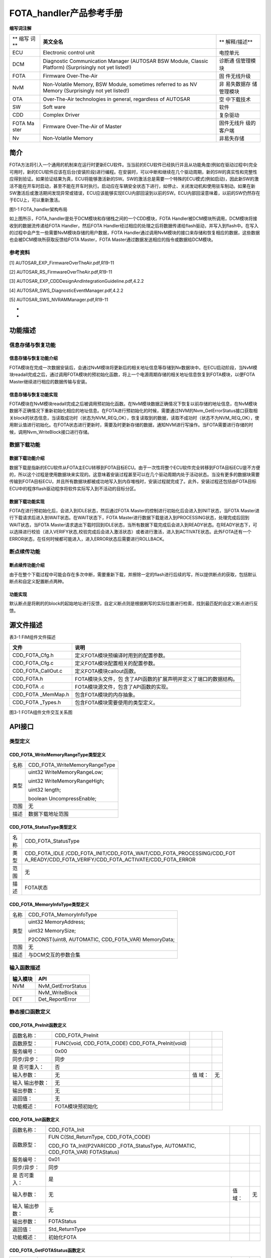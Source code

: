 ========================
FOTA_handler产品参考手册
========================





**缩写词注解**

+------+------------------------------------------------+-------------+
| **   | **英文全名**                                   | **          |
| 缩写 |                                                | 解释/描述** |
| 词** |                                                |             |
+------+------------------------------------------------+-------------+
| ECU  | Electronic control unit                        | 电控单元    |
+------+------------------------------------------------+-------------+
| DCM  | Diagnostic Communication Manager (AUTOSAR BSW  | 诊断通      |
|      | Module, Classic Platform) (Surprisingly not    | 信管理模块  |
|      | yet listed!)                                   |             |
+------+------------------------------------------------+-------------+
| FOTA | Firmware Over-The-Air                          | 固          |
|      |                                                | 件无线升级  |
+------+------------------------------------------------+-------------+
| NvM  | Non-Volatile Memory, BSW Module, sometimes     | 非          |
|      | referred to as NV Memory (Surprisingly not yet | 易失数据存  |
|      | listed!)                                       | 储管理模块  |
+------+------------------------------------------------+-------------+
| OTA  | Over-The-Air technologies in general,          | 空          |
|      | regardless of AUTOSAR                          | 中下载技术  |
+------+------------------------------------------------+-------------+
| SW   | Soft ware                                      | 软件        |
+------+------------------------------------------------+-------------+
| CDD  | Complex Driver                                 | 复杂驱动    |
+------+------------------------------------------------+-------------+
| FOTA | Firmware Over-The-Air of Master                | 固件无线升  |
| Ma   |                                                | 级的客户端  |
| ster |                                                |             |
+------+------------------------------------------------+-------------+
| Nv   | Non-Volatile Memory                            | 非易失存储  |
+------+------------------------------------------------+-------------+




简介
====

FOTA方法将引入一个通用的机制来在运行时更新ECU软件。当当前的ECU软件已经执行并且从功能角度(例如在驱动过程中)完全可用时，新的ECU软件应该在后台(安装阶段)进行编程。在安装时，可以中断和继续在几个驱动周期，新的SW的真实性和完整性应得到验证。如果验证结果为真，ECU将能够激活新的SW。SW的激活总是需要一个特殊的ECU模式(例如启动)，因此新SW的激活不能在开车时启动，甚至不能在开车时执行。启动应在车辆安全状态下进行，如停止、关闭发动机和使用驻车制动。如果在新SW激活后或激活期间发现异常或错误，ECU应该能够实现ECU内部回滚到以前的SW。ECU内部回滚意味着，以前的SW仍然存在于ECU上，可以重新激活。

|image1|

图1-1 FOTA_handler架构布局

如上图所示，FOTA_handler是处于DCM模块和存储栈之间的一个CDD模块，FOTA
Handler被DCM模块所调用，DCM模块将接收到的数据流传递给FOTA
Handler，然后FOTA
Handler经过相应的处理之后将数据传递给flash驱动，并写入到flash中。在写入的过程中会产生一些需要NvM模块存储的用户数据，FOTA
Handler通过调用NvM模块的接口来存储和恢复相应的数据，这些数据也会被DCM模块所获取反馈给FOTA
Master，FOTA Master通过数据发送相应的指令或数据给DCM模块。

参考资料
--------

[1] AUTOSAR_EXP_FirmwareOverTheAir.pdf,R19-11

[2] AUTOSAR_RS_FirmwareOverTheAir.pdf,R19-11

[3] AUTOSAR_EXP_CDDDesignAndIntegrationGuideline.pdf,4.2.2

[4] AUTOSAR_SWS_DiagnosticEventManager.pdf,4.2.2

[5] AUTOSAR_SWS_NVRAMManager.pdf,R19-11

*
*

功能描述
========

信息存储与恢复功能
------------------

信息存储与恢复功能介绍
~~~~~~~~~~~~~~~~~~~~~~

FOTA模块在完成一次数据安装后，会通过NvM模块将更新后的相关地址信息等存储到Nv数据块中。在ECU启动阶段，当NvM模块readall完成之后，通过调用FOTA模块的预初始化函数，将上一个电源周期存储的相关地址信息恢复到FOTA模块，以便FOTA
Master继续进行相应的数据传输与安装。

信息存储与恢复功能实现
~~~~~~~~~~~~~~~~~~~~~~

FOTA模块在NvM模块readall完成之后被调用预初始化函数。在NvM模块数据正确情况下恢复以前存储的地址信息，在NvM模块数据不正确情况下重新初始化相应的地址信息。在FOTA进行预初始化的时候，需要通过NVM的Nvm_GetErrorStatus接口获取相关block的状态信息，当读取成功时（状态为NVM_REQ_OK），恢复读取到的数据，读取不成功时（状态不为NVM_REQ_OK），使用默认值进行初始化。在FOTA状态进行更新时，需要及时更新存储的数据，通知NVM进行写操作。当FOTA需要进行存储的时候，调用Nvm_WriteBlock接口进行存储。

数据下载功能
------------

数据下载功能介绍
~~~~~~~~~~~~~~~~

数据下载是指新的ECU软件从FOTA主ECU转移到FOTA目标ECU。由于一次性将整个ECU软件完全转移到FOTA目标ECU是不方便的，所以这个过程是使用数据块来实现的。这意味着安装过程甚至可以在几个驱动周期内处于活动状态。当没有更多的数据块需要传输到FOTA目标ECU，并且所有数据块都被成功地写入到内存堆栈时，安装过程就完成了。此外，安装过程还包括由FOTA目标ECU中的程序flash驱动程序将软件实际写入到不活动的目标分区。

数据下载功能实现
~~~~~~~~~~~~~~~~

FOTA在进行预初始化后，会进入到IDLE状态，然后通过FOTA
Master的控制进行初始化后会进入到INIT状态，当FOTA
Master进行下载请求后进入到WAIT状态。在WAIT状态下，FOTA
Master进行数据下载是进入到PROCESSING状态，处理完成后回到WAIT状态，当FOTA
Master请求退出下载时回到IDLE状态，当所有数据下载完成后会进入到READY状态。在READY状态下，可以选择进行校验（进入VERIFY状态,校验完成后会进入激活状态）或者进行激活，进入到ACTIVATE状态。此外FOTA还有一个ERROR状态，在任何时候都可能进入，进入ERROR状态后需要进行ROLLBACK。

断点续传功能
------------

断点续传功能介绍
~~~~~~~~~~~~~~~~

由于在整个下载过程中可能会存在多次中断，需要重新下载，并擦除一定的flash进行后续的写，所以提供断点的获取，包括默认断点和自定义配置断点两种。

功能实现
~~~~~~~~

默认断点是将刷的的block的起始地址进行反馈，自定义断点则是根据刷写的实际位置进行检索，找到最匹配的自定义断点进行反馈。

源文件描述
==========

表3-1 FiM组件文件描述

+---------------------+------------------------------------------------+
| **文件**            | **说明**                                       |
+---------------------+------------------------------------------------+
| CDD_FOTA_Cfg.h      | 定义FOTA模块预编译时用到的配置参数。           |
+---------------------+------------------------------------------------+
| CDD_FOTA_Cfg.c      | 定义FOTA模块配置相关的配置参数。               |
+---------------------+------------------------------------------------+
| CDD_FOTA_CallOut.c  | 定义FOTA模块callout函数。                      |
+---------------------+------------------------------------------------+
| CDD_FOTA.h          | FOTA模块头文件，包                             |
|                     | 含了API函数的扩展声明并定义了端口的数据结构。  |
+---------------------+------------------------------------------------+
| CDD_FOTA .c         | FOTA模块源文件，包含了API函数的实现。          |
+---------------------+------------------------------------------------+
| CDD_FOTA \_MemMap.h | 包含FOTA模块的内存抽象。                       |
+---------------------+------------------------------------------------+
| CDD_FOTA \_Types.h  | 包含FOTA模块需要使用的类型定义。               |
+---------------------+------------------------------------------------+

|image2|

图3-1 FOTA组件文件交互关系图

API接口
=======

类型定义
--------

CDD_FOTA_WriteMemoryRangeType类型定义
~~~~~~~~~~~~~~~~~~~~~~~~~~~~~~~~~~~~~

+-----------+----------------------------------------------------------+
| 名称      | CDD_FOTA_WriteMemoryRangeType                            |
+-----------+----------------------------------------------------------+
| 类型      | uint32 WriteMemoryRangeLow;                              |
|           |                                                          |
|           | uint32 WriteMemoryRangeHigh;                             |
|           |                                                          |
|           | uint32 length;                                           |
|           |                                                          |
|           | boolean UncompressEnable;                                |
+-----------+----------------------------------------------------------+
| 范围      | 无                                                       |
+-----------+----------------------------------------------------------+
| 描述      | 数据下载地址范围                                         |
+-----------+----------------------------------------------------------+

CDD_FOTA_StatusType类型定义
~~~~~~~~~~~~~~~~~~~~~~~~~~~

+-----------+----------------------------------------------------------+
| 名称      | CDD_FOTA_StatusType                                      |
+-----------+----------------------------------------------------------+
| 类型      | CDD_FOTA_IDLE                                            |
|           | /CDD_FOTA_INIT/CDD_FOTA_WAIT/CDD_FOTA_PROCESSING/CDD_FOT |
|           | A_READY/CDD_FOTA_VERIFY/CDD_FOTA_ACTIVATE/CDD_FOTA_ERROR |
+-----------+----------------------------------------------------------+
| 范围      | 无                                                       |
+-----------+----------------------------------------------------------+
| 描述      | FOTA状态                                                 |
+-----------+----------------------------------------------------------+

CDD_FOTA_MemoryInfoType类型定义
~~~~~~~~~~~~~~~~~~~~~~~~~~~~~~~

+-----------+----------------------------------------------------------+
| 名称      | CDD_FOTA_MemoryInfoType                                  |
+-----------+----------------------------------------------------------+
| 类型      | uint32 MemoryAddress;                                    |
|           |                                                          |
|           | uint32 MemorySize;                                       |
|           |                                                          |
|           | P2CONST(uint8, AUTOMATIC, CDD_FOTA_VAR) MemoryData;      |
+-----------+----------------------------------------------------------+
| 范围      | 无                                                       |
+-----------+----------------------------------------------------------+
| 描述      | 与DCM交互的参数合集                                      |
+-----------+----------------------------------------------------------+

输入函数描述
------------

+----------------------------------+-----------------------------------+
| **输入模块**                     | **API**                           |
+----------------------------------+-----------------------------------+
| NVM                              | NvM_GetErrorStatus                |
+----------------------------------+-----------------------------------+
|                                  | NvM_WriteBlock                    |
+----------------------------------+-----------------------------------+
| DET                              | Det_ReportError                   |
+----------------------------------+-----------------------------------+

静态接口函数定义
----------------

CDD_FOTA_PreInit函数定义
~~~~~~~~~~~~~~~~~~~~~~~~

+-------------+---------------------------------+------+--------------+
| 函数名称：  | CDD_FOTA_PreInit                |      |              |
+-------------+---------------------------------+------+--------------+
| 函数原型：  | FUNC(void, CDD_FOTA_CODE)       |      |              |
|             | CDD_FOTA_PreInit(void)          |      |              |
+-------------+---------------------------------+------+--------------+
| 服务编号：  | 0x00                            |      |              |
+-------------+---------------------------------+------+--------------+
| 同步/异步： | 同步                            |      |              |
+-------------+---------------------------------+------+--------------+
| 是          | 否                              |      |              |
| 否可重入：  |                                 |      |              |
+-------------+---------------------------------+------+--------------+
| 输入参数：  | 无                              | 值   | 无           |
|             |                                 | 域： |              |
+-------------+---------------------------------+------+--------------+
| 输入        | 无                              |      |              |
| 输出参数：  |                                 |      |              |
+-------------+---------------------------------+------+--------------+
| 输出参数：  | 无                              |      |              |
+-------------+---------------------------------+------+--------------+
| 返回值：    | 无                              |      |              |
+-------------+---------------------------------+------+--------------+
| 功能概述：  | FOTA模块预初始化                |      |              |
+-------------+---------------------------------+------+--------------+

CDD_FOTA_Init函数定义
~~~~~~~~~~~~~~~~~~~~~

+-------------+-------------------+---------+-------------------------+
| 函数名称：  | CDD_FOTA_Init     |         |                         |
+-------------+-------------------+---------+-------------------------+
| 函数原型：  | FUN               |         |                         |
|             | C(Std_ReturnType, |         |                         |
|             | CDD_FOTA_CODE)    |         |                         |
|             |                   |         |                         |
|             | CDD_FO            |         |                         |
|             | TA_Init(P2VAR(CDD |         |                         |
|             | _FOTA_StatusType, |         |                         |
|             | AUTOMATIC,        |         |                         |
|             | CDD_FOTA_VAR)     |         |                         |
|             | FOTAStatus)       |         |                         |
+-------------+-------------------+---------+-------------------------+
| 服务编号：  | 0x01              |         |                         |
+-------------+-------------------+---------+-------------------------+
| 同步/异步： | 同步              |         |                         |
+-------------+-------------------+---------+-------------------------+
| 是          | 是                |         |                         |
| 否可重入：  |                   |         |                         |
+-------------+-------------------+---------+-------------------------+
| 输入参数：  | 无                | 值域：  | 无                      |
+-------------+-------------------+---------+-------------------------+
| 输入        | 无                |         |                         |
| 输出参数：  |                   |         |                         |
+-------------+-------------------+---------+-------------------------+
| 输出参数：  | FOTAStatus        |         |                         |
+-------------+-------------------+---------+-------------------------+
| 返回值：    | Std_ReturnType    |         |                         |
+-------------+-------------------+---------+-------------------------+
| 功能概述：  | 初始化FOTA        |         |                         |
+-------------+-------------------+---------+-------------------------+

CDD_FOTA_GetFOTAStatus函数定义
~~~~~~~~~~~~~~~~~~~~~~~~~~~~~~

+-------------+-------------------+---------+-------------------------+
| 函数名称：  | CDD_F             |         |                         |
|             | OTA_GetFOTAStatus |         |                         |
+-------------+-------------------+---------+-------------------------+
| 函数原型：  | FUN               |         |                         |
|             | C(Std_ReturnType, |         |                         |
|             | CDD_FOTA_CODE)    |         |                         |
|             | CDD_FOTA_GetFOT   |         |                         |
|             | AStatus(P2VAR(CDD |         |                         |
|             | _FOTA_StatusType, |         |                         |
|             | AUTOMATIC,        |         |                         |
|             | CDD_FOTA_VAR)     |         |                         |
|             | FOTAStatus)       |         |                         |
+-------------+-------------------+---------+-------------------------+
| 服务编号：  | 0x02              |         |                         |
+-------------+-------------------+---------+-------------------------+
| 同步/异步： | 同步              |         |                         |
+-------------+-------------------+---------+-------------------------+
| 是          | 是                |         |                         |
| 否可重入：  |                   |         |                         |
+-------------+-------------------+---------+-------------------------+
| 输入参数：  | 无                | 值域：  | 无                      |
+-------------+-------------------+---------+-------------------------+
| 输入        | 无                |         |                         |
| 输出参数：  |                   |         |                         |
+-------------+-------------------+---------+-------------------------+
| 输出参数：  | FOTAStatus        |         |                         |
+-------------+-------------------+---------+-------------------------+
| 返回值：    | Std_ReturnType    |         |                         |
+-------------+-------------------+---------+-------------------------+
| 功能概述：  | 获取FOTA状态      |         |                         |
+-------------+-------------------+---------+-------------------------+

CDD_FOTA_GetAppVersion函数定义
~~~~~~~~~~~~~~~~~~~~~~~~~~~~~~

+-------------+-------------------+---------+-------------------------+
| 函数名称：  | CDD_F             |         |                         |
|             | OTA_GetAppVersion |         |                         |
+-------------+-------------------+---------+-------------------------+
| 函数原型：  | FUN               |         |                         |
|             | C(Std_ReturnType, |         |                         |
|             | CDD_FOTA_CODE)    |         |                         |
|             | C                 |         |                         |
|             | DD_FOTA_GetAppVer |         |                         |
|             | sion(P2VAR(uint8, |         |                         |
|             | AUTOMATIC,        |         |                         |
|             | CDD_FOTA_VAR)     |         |                         |
|             | AppVersion)       |         |                         |
+-------------+-------------------+---------+-------------------------+
| 服务编号：  | 0x10              |         |                         |
+-------------+-------------------+---------+-------------------------+
| 同步/异步： | 同步              |         |                         |
+-------------+-------------------+---------+-------------------------+
| 是          | 是                |         |                         |
| 否可重入：  |                   |         |                         |
+-------------+-------------------+---------+-------------------------+
| 输入参数：  | 无                | 值域：  | 无                      |
+-------------+-------------------+---------+-------------------------+
| 输入        | 无                |         |                         |
| 输出参数：  |                   |         |                         |
+-------------+-------------------+---------+-------------------------+
| 输出参数：  | AppVersion        |         |                         |
+-------------+-------------------+---------+-------------------------+
| 返回值：    | Std_ReturnType    |         |                         |
+-------------+-------------------+---------+-------------------------+
| 功能概述：  | 获取APP版本信息   |         |                         |
+-------------+-------------------+---------+-------------------------+

CDD_FOTA_SetAppVersion函数定义
~~~~~~~~~~~~~~~~~~~~~~~~~~~~~~

+-------------+-------------------+---------+-------------------------+
| 函数名称：  | CDD_F             |         |                         |
|             | OTA_SetAppVersion |         |                         |
+-------------+-------------------+---------+-------------------------+
| 函数原型：  | FUN               |         |                         |
|             | C(Std_ReturnType, |         |                         |
|             | CDD_FOTA_CODE)    |         |                         |
|             | CDD               |         |                         |
|             | _FOTA_SetAppVersi |         |                         |
|             | on(P2CONST(uint8, |         |                         |
|             | AUTOMATIC,        |         |                         |
|             | CDD_FOTA_VAR)     |         |                         |
|             | AppVersion)       |         |                         |
+-------------+-------------------+---------+-------------------------+
| 服务编号：  | 0x11              |         |                         |
+-------------+-------------------+---------+-------------------------+
| 同步/异步： | 同步              |         |                         |
+-------------+-------------------+---------+-------------------------+
| 是          | 是                |         |                         |
| 否可重入：  |                   |         |                         |
+-------------+-------------------+---------+-------------------------+
| 输入参数：  | AppVersion        | 值域：  | 无                      |
+-------------+-------------------+---------+-------------------------+
| 输入        | 无                |         |                         |
| 输出参数：  |                   |         |                         |
+-------------+-------------------+---------+-------------------------+
| 输出参数：  | 无                |         |                         |
+-------------+-------------------+---------+-------------------------+
| 返回值：    | Std_ReturnType    |         |                         |
+-------------+-------------------+---------+-------------------------+
| 功能概述：  | 设置APP版本信息   |         |                         |
+-------------+-------------------+---------+-------------------------+

CDD_FOTA_GetFOTAProcessedInfo函数定义
~~~~~~~~~~~~~~~~~~~~~~~~~~~~~~~~~~~~~

+-------------+-------------------+---------+-------------------------+
| 函数名称：  | CDD_FOTA_Get      |         |                         |
|             | FOTAProcessedInfo |         |                         |
+-------------+-------------------+---------+-------------------------+
| 函数原型：  | FUN               |         |                         |
|             | C(Std_ReturnType, |         |                         |
|             | CDD_FOTA_CODE)    |         |                         |
|             | CDD_FOTA_         |         |                         |
|             | GetFOTAProcessedI |         |                         |
|             | nfo(P2VAR(uint32, |         |                         |
|             | AUTOMATIC,        |         |                         |
|             | CDD_FOTA_VAR)     |         |                         |
|             | MemoryAddress)    |         |                         |
+-------------+-------------------+---------+-------------------------+
| 服务编号：  | 0x03              |         |                         |
+-------------+-------------------+---------+-------------------------+
| 同步/异步： | 同步              |         |                         |
+-------------+-------------------+---------+-------------------------+
| 是          | 是                |         |                         |
| 否可重入：  |                   |         |                         |
+-------------+-------------------+---------+-------------------------+
| 输入参数：  | 无                | 值域：  | 无                      |
+-------------+-------------------+---------+-------------------------+
| 输入        | 无                |         |                         |
| 输出参数：  |                   |         |                         |
+-------------+-------------------+---------+-------------------------+
| 输出参数：  | 无                |         |                         |
+-------------+-------------------+---------+-------------------------+
| 返回值：    | Std_ReturnType    |         |                         |
+-------------+-------------------+---------+-------------------------+
| 功能概述：  | 获取编程信息      |         |                         |
+-------------+-------------------+---------+-------------------------+

CDD_FOTA_GetFOTAbreakpointInfo函数定义
~~~~~~~~~~~~~~~~~~~~~~~~~~~~~~~~~~~~~~

+-------------+-------------------+---------+-------------------------+
| 函数名称：  | CDD_FOTA_GetF     |         |                         |
|             | OTAbreakpointInfo |         |                         |
+-------------+-------------------+---------+-------------------------+
| 函数原型：  | FUN               |         |                         |
|             | C(Std_ReturnType, |         |                         |
|             | CDD_FOTA_CODE)    |         |                         |
|             |                   |         |                         |
|             | CDD_FOTA_G        |         |                         |
|             | etFOTAbreakpointI |         |                         |
|             | nfo(P2VAR(uint32, |         |                         |
|             | AUTOMATIC,        |         |                         |
|             | CDD_FOTA_VAR)     |         |                         |
|             | MemoryAddress)    |         |                         |
+-------------+-------------------+---------+-------------------------+
| 服务编号：  | 0x0F              |         |                         |
+-------------+-------------------+---------+-------------------------+
| 同步/异步： | 同步              |         |                         |
+-------------+-------------------+---------+-------------------------+
| 是          | 是                |         |                         |
| 否可重入：  |                   |         |                         |
+-------------+-------------------+---------+-------------------------+
| 输入参数：  | 无                | 值域：  | 无                      |
+-------------+-------------------+---------+-------------------------+
| 输入        | 无                |         |                         |
| 输出参数：  |                   |         |                         |
+-------------+-------------------+---------+-------------------------+
| 输出参数：  | MemoryAddress     |         |                         |
+-------------+-------------------+---------+-------------------------+
| 返回值：    | Std_ReturnType    |         |                         |
+-------------+-------------------+---------+-------------------------+
| 功能概述：  | 获取断点地址信息  |         |                         |
+-------------+-------------------+---------+-------------------------+

CDD_FOTA_Processdownload函数定义
~~~~~~~~~~~~~~~~~~~~~~~~~~~~~~~~

+-------------+-------------------+---------+-------------------------+
| 函数名称：  | CDD_FOT           |         |                         |
|             | A_Processdownload |         |                         |
+-------------+-------------------+---------+-------------------------+
| 函数原型：  | FUN               |         |                         |
|             | C(Std_ReturnType, |         |                         |
|             | CDD_FOTA_CODE)    |         |                         |
|             | CDD_FOTA_Proce    |         |                         |
|             | ssdownload(uint32 |         |                         |
|             | MemoryAddress,    |         |                         |
|             |                   |         |                         |
|             | uint32            |         |                         |
|             | MemorySize,       |         |                         |
|             |                   |         |                         |
|             | P2VAR(uint32,     |         |                         |
|             | AUTOMATIC,        |         |                         |
|             | CDD_FOTA_VAR)     |         |                         |
|             | BlockLength,      |         |                         |
|             |                   |         |                         |
|             | P                 |         |                         |
|             | 2VAR(Dcm_Negative |         |                         |
|             | ResponseCodeType, |         |                         |
|             | AUTOMATIC,        |         |                         |
|             | CDD_FOTA_VAR)     |         |                         |
|             | ErrorCode)        |         |                         |
+-------------+-------------------+---------+-------------------------+
| 服务编号：  | 0x0A              |         |                         |
+-------------+-------------------+---------+-------------------------+
| 同步/异步： | 同步              |         |                         |
+-------------+-------------------+---------+-------------------------+
| 是          | 否                |         |                         |
| 否可重入：  |                   |         |                         |
+-------------+-------------------+---------+-------------------------+
| 输入参数：  | MemoryAddress     | 值域：  | uint32                  |
+-------------+-------------------+---------+-------------------------+
|             | MemorySize        | 值域：  | uint32                  |
+-------------+-------------------+---------+-------------------------+
| 输入        | 无                |         |                         |
| 输出参数：  |                   |         |                         |
+-------------+-------------------+---------+-------------------------+
| 输出参数：  | ErrorCode         |         |                         |
+-------------+-------------------+---------+-------------------------+
|             | BlockLength       |         |                         |
+-------------+-------------------+---------+-------------------------+
| 返回值：    | Std_ReturnType：  |         |                         |
|             | E_OK： 请求成功   |         |                         |
|             | E_NOT_OK：        |         |                         |
|             | 请求失败          |         |                         |
+-------------+-------------------+---------+-------------------------+
| 功能概述：  | 处理数据请求下载  |         |                         |
+-------------+-------------------+---------+-------------------------+

CDD_FOTA_StopProtocol函数定义
~~~~~~~~~~~~~~~~~~~~~~~~~~~~~

+-------------+-------------------+---------+-------------------------+
| 函数名称：  | CDD_              |         |                         |
|             | FOTA_StopProtocol |         |                         |
+-------------+-------------------+---------+-------------------------+
| 函数原型：  | FUNC(Std_ReturnTy |         |                         |
|             | pe,CDD_FOTA_CODE) |         |                         |
|             | CDD_F             |         |                         |
|             | OTA_StopProtocol( |         |                         |
|             |                   |         |                         |
|             | Dcm_ProtocolType  |         |                         |
|             | ProtocolID)       |         |                         |
+-------------+-------------------+---------+-------------------------+
| 服务编号：  | 0x0c              |         |                         |
+-------------+-------------------+---------+-------------------------+
| 同步/异步： | 同步              |         |                         |
+-------------+-------------------+---------+-------------------------+
| 是          | 是                |         |                         |
| 否可重入：  |                   |         |                         |
+-------------+-------------------+---------+-------------------------+
| 输入参数：  | ProtocolID        | 值域：  | Enum                    |
+-------------+-------------------+---------+-------------------------+
| 输入        | 无                |         |                         |
| 输出参数：  |                   |         |                         |
+-------------+-------------------+---------+-------------------------+
| 输出参数：  | 无                |         |                         |
+-------------+-------------------+---------+-------------------------+
| 返回值：    | Std_ReturnType    |         |                         |
+-------------+-------------------+---------+-------------------------+
| 功能概述：  | 协议停止回调接口  |         |                         |
+-------------+-------------------+---------+-------------------------+

CDD_FOTA_CancelInstall函数定义
~~~~~~~~~~~~~~~~~~~~~~~~~~~~~~

+-------------+-------------------+---------+-------------------------+
| 函数名称：  | CDD_F             |         |                         |
|             | OTA_CancelInstall |         |                         |
+-------------+-------------------+---------+-------------------------+
| 函数原型：  | FUNC(Std_ReturnTy |         |                         |
|             | pe,CDD_FOTA_CODE) |         |                         |
|             | CDD_FOTA_Ca       |         |                         |
|             | ncelInstall(void) |         |                         |
+-------------+-------------------+---------+-------------------------+
| 服务编号：  | 0x0D              |         |                         |
+-------------+-------------------+---------+-------------------------+
| 同步/异步： | 同步              |         |                         |
+-------------+-------------------+---------+-------------------------+
| 是          | 是                |         |                         |
| 否可重入：  |                   |         |                         |
+-------------+-------------------+---------+-------------------------+
| 输入参数：  | 无                | 值域：  | 无                      |
+-------------+-------------------+---------+-------------------------+
| 输入        | 无                |         |                         |
| 输出参数：  |                   |         |                         |
+-------------+-------------------+---------+-------------------------+
| 输出参数：  | 无                |         |                         |
+-------------+-------------------+---------+-------------------------+
| 返回值：    | Std_ReturnType    |         |                         |
+-------------+-------------------+---------+-------------------------+
| 功能概述：  | 请求取消下载安装  |         |                         |
+-------------+-------------------+---------+-------------------------+

CDD_FOTA_ProcessTransferDataWrite函数定义
~~~~~~~~~~~~~~~~~~~~~~~~~~~~~~~~~~~~~~~~~

+-------------+-------------------+---------+-------------------------+
| 函数名称：  | CDD_FOTA_Process  |         |                         |
|             | TransferDataWrite |         |                         |
+-------------+-------------------+---------+-------------------------+
| 函数原型：  | FUNC(Dcm_Retur    |         |                         |
|             | nWriteMemoryType, |         |                         |
|             | CDD_FOTA_CODE)    |         |                         |
|             | CDD_FOTA_ProcessT |         |                         |
|             | ransferDataWrite( |         |                         |
|             |                   |         |                         |
|             | Dcm_OpStatusType  |         |                         |
|             | OpStatus,         |         |                         |
|             |                   |         |                         |
|             | CDD_FO            |         |                         |
|             | TA_MemoryInfoType |         |                         |
|             | CDD               |         |                         |
|             | _FOTA_MemoryInfo, |         |                         |
|             |                   |         |                         |
|             | P                 |         |                         |
|             | 2VAR(Dcm_Negative |         |                         |
|             | ResponseCodeType, |         |                         |
|             | AUTOMATIC,        |         |                         |
|             | CDD_FOTA_VAR)     |         |                         |
|             | ErrorCode)        |         |                         |
+-------------+-------------------+---------+-------------------------+
| 服务编号：  | 0x04              |         |                         |
+-------------+-------------------+---------+-------------------------+
| 同步/异步： | 异步              |         |                         |
+-------------+-------------------+---------+-------------------------+
| 是          | 否                |         |                         |
| 否可重入：  |                   |         |                         |
+-------------+-------------------+---------+-------------------------+
| 输入参数：  | OpStatus          | 值域：  | Enum                    |
+-------------+-------------------+---------+-------------------------+
| 输入        | CD                |         |                         |
| 输出参数：  | D_FOTA_MemoryInfo |         |                         |
+-------------+-------------------+---------+-------------------------+
| 输出参数：  | ErrorCode         |         |                         |
+-------------+-------------------+---------+-------------------------+
| 返回值：    | Dcm_Retu          |         |                         |
|             | rnWriteMemoryType |         |                         |
+-------------+-------------------+---------+-------------------------+
| 功能概述：  | 处理下载的数据    |         |                         |
+-------------+-------------------+---------+-------------------------+

CDD_FOTA_Erase函数定义
~~~~~~~~~~~~~~~~~~~~~~

+----------+----------------------------+------+----------------------+
| 函       | CDD_FOTA_Erase             |      |                      |
| 数名称： |                            |      |                      |
+----------+----------------------------+------+----------------------+
| 函       | FUNC(Std_ReturnType,       |      |                      |
| 数原型： | CDD_FOTA_CODE)             |      |                      |
|          | CDD_FOTA_Erase(            |      |                      |
|          |                            |      |                      |
|          | P2CONST(uint8, AUTOMATIC,  |      |                      |
|          | DCM_VAR) InBuffer,         |      |                      |
|          |                            |      |                      |
|          | P2VAR(Dcm                  |      |                      |
|          | _NegativeResponseCodeType, |      |                      |
|          | AUTOMATIC, DCM_VAR)        |      |                      |
|          | ErrorCode)                 |      |                      |
+----------+----------------------------+------+----------------------+
| 服       | 0x0E                       |      |                      |
| 务编号： |                            |      |                      |
+----------+----------------------------+------+----------------------+
| 同步     | 异步                       |      |                      |
| /异步：  |                            |      |                      |
+----------+----------------------------+------+----------------------+
| 是否     | 否                         |      |                      |
| 可重入： |                            |      |                      |
+----------+----------------------------+------+----------------------+
| 输       | InBuffer                   | 值   | 无                   |
| 入参数： |                            | 域： |                      |
+----------+----------------------------+------+----------------------+
| 输入输   | 无                         |      |                      |
| 出参数： |                            |      |                      |
+----------+----------------------------+------+----------------------+
| 输       | ErrorCode                  |      |                      |
| 出参数： |                            |      |                      |
+----------+----------------------------+------+----------------------+
| 返回值： | Std_ReturnType             |      |                      |
+----------+----------------------------+------+----------------------+
| 功       | 请求擦除                   |      |                      |
| 能概述： |                            |      |                      |
+----------+----------------------------+------+----------------------+

CDD_FOTA_ProcessExit函数定义
~~~~~~~~~~~~~~~~~~~~~~~~~~~~

+----------+----------------------------+------+----------------------+
| 函       | CDD_FOTA_ProcessExit       |      |                      |
| 数名称： |                            |      |                      |
+----------+----------------------------+------+----------------------+
| 函       | FUNC(Std_ReturnType,       |      |                      |
| 数原型： | CDD_FOTA_CODE)             |      |                      |
|          | CDD_FOTA_ProcessExit(      |      |                      |
|          |                            |      |                      |
|          | P2CONST(uint8, AUTOMATIC,  |      |                      |
|          | CDD_FOTA_VAR)              |      |                      |
|          | trans                      |      |                      |
|          | ferRequestParameterRecord, |      |                      |
|          |                            |      |                      |
|          | uint32                     |      |                      |
|          | transferR                  |      |                      |
|          | equestParameterRecordSize, |      |                      |
|          |                            |      |                      |
|          | P2VAR(uint32, AUTOMATIC,   |      |                      |
|          | CDD_FOTA_VAR)              |      |                      |
|          | transferRe                 |      |                      |
|          | sponseParameterRecordSize, |      |                      |
|          |                            |      |                      |
|          | P2VAR(Dcm                  |      |                      |
|          | _NegativeResponseCodeType, |      |                      |
|          | AUTOMATIC, CDD_FOTA_VAR)   |      |                      |
|          | ErrorCode)                 |      |                      |
+----------+----------------------------+------+----------------------+
| 服       | 0x0B                       |      |                      |
| 务编号： |                            |      |                      |
+----------+----------------------------+------+----------------------+
| 同步     | 同步                       |      |                      |
| /异步：  |                            |      |                      |
+----------+----------------------------+------+----------------------+
| 是否     | 否                         |      |                      |
| 可重入： |                            |      |                      |
+----------+----------------------------+------+----------------------+
| 输       | tran                       | 值   | uint8                |
| 入参数： | sferRequestParameterRecord | 域： |                      |
+----------+----------------------------+------+----------------------+
|          | transfer                   | 值   | uint32               |
|          | RequestParameterRecordSize | 域： |                      |
+----------+----------------------------+------+----------------------+
| 输入输   | 无                         |      |                      |
| 出参数： |                            |      |                      |
+----------+----------------------------+------+----------------------+
| 输       | transferR                  |      |                      |
| 出参数： | esponseParameterRecordSize |      |                      |
+----------+----------------------------+------+----------------------+
|          | ErrorCode                  |      |                      |
+----------+----------------------------+------+----------------------+
| 返回值： | Std_ReturnType             |      |                      |
+----------+----------------------------+------+----------------------+
| 功       | 请求退出下载               |      |                      |
| 能概述： |                            |      |                      |
+----------+----------------------------+------+----------------------+

CDD_FOTA_SetFOTAActivate函数定义
~~~~~~~~~~~~~~~~~~~~~~~~~~~~~~~~

+-------------+-------------------+---------+-------------------------+
| 函数名称：  | CDD_FOT           |         |                         |
|             | A_SetFOTAActivate |         |                         |
+-------------+-------------------+---------+-------------------------+
| 函数原型：  | FUN               |         |                         |
|             | C(Std_ReturnType, |         |                         |
|             | CDD_FOTA_CODE)    |         |                         |
|             | CDD_FOTA_SetF     |         |                         |
|             | OTAActivate(void) |         |                         |
+-------------+-------------------+---------+-------------------------+
| 服务编号：  | 0x05              |         |                         |
+-------------+-------------------+---------+-------------------------+
| 同步/异步： | 同步              |         |                         |
+-------------+-------------------+---------+-------------------------+
| 是          | 是                |         |                         |
| 否可重入：  |                   |         |                         |
+-------------+-------------------+---------+-------------------------+
| 输入参数：  | 无                | 值域：  | 无                      |
+-------------+-------------------+---------+-------------------------+
| 输入        | 无                |         |                         |
| 输出参数：  |                   |         |                         |
+-------------+-------------------+---------+-------------------------+
| 输出参数：  | 无                |         |                         |
+-------------+-------------------+---------+-------------------------+
| 返回值：    | Std_ReturnType：  |         |                         |
|             | E_OK： 请求成功   |         |                         |
|             | E_NOT_OK：        |         |                         |
|             | 请求失败          |         |                         |
+-------------+-------------------+---------+-------------------------+
| 功能概述：  | 设置              |         |                         |
|             | FOTA进入激活状态  |         |                         |
+-------------+-------------------+---------+-------------------------+

CDD_FOTA_SetFOTARollback函数定义
~~~~~~~~~~~~~~~~~~~~~~~~~~~~~~~~

+-------------+-------------------+---------+-------------------------+
| 函数名称：  | CDD_FOT           |         |                         |
|             | A_SetFOTARollback |         |                         |
+-------------+-------------------+---------+-------------------------+
| 函数原型：  | FUN               |         |                         |
|             | C(Std_ReturnType, |         |                         |
|             | CDD_FOTA_CODE)    |         |                         |
|             | CDD_FOTA_SetF     |         |                         |
|             | OTARollback(void) |         |                         |
+-------------+-------------------+---------+-------------------------+
| 服务编号：  | 0x06              |         |                         |
+-------------+-------------------+---------+-------------------------+
| 同步/异步： | 同步              |         |                         |
+-------------+-------------------+---------+-------------------------+
| 是          | 是                |         |                         |
| 否可重入：  |                   |         |                         |
+-------------+-------------------+---------+-------------------------+
| 输入参数：  | 无                | 值域：  | 无                      |
+-------------+-------------------+---------+-------------------------+
| 输入        | 无                |         |                         |
| 输出参数：  |                   |         |                         |
+-------------+-------------------+---------+-------------------------+
| 输出参数：  | 无                |         |                         |
+-------------+-------------------+---------+-------------------------+
| 返回值：    | Std_ReturnType    |         |                         |
+-------------+-------------------+---------+-------------------------+
| 功能概述：  | 设置              |         |                         |
|             | FOTA进入回滚状态  |         |                         |
+-------------+-------------------+---------+-------------------------+

CDD_FOTA_Verification函数定义
~~~~~~~~~~~~~~~~~~~~~~~~~~~~~

+-------------+-------------------+---------+-------------------------+
| 函数名称：  | CDD_              |         |                         |
|             | FOTA_Verification |         |                         |
+-------------+-------------------+---------+-------------------------+
| 函数原型：  | FUN               |         |                         |
|             | C(Std_ReturnType, |         |                         |
|             | CDD_FOTA_CODE)    |         |                         |
|             | CDD_F             |         |                         |
|             | OTA_Verification( |         |                         |
|             |                   |         |                         |
|             | P2VAR(boolean,    |         |                         |
|             | AUTOMATIC,        |         |                         |
|             | DEM_VAR)          |         |                         |
|             | V                 |         |                         |
|             | erificationStatus |         |                         |
|             |                   |         |                         |
|             | )                 |         |                         |
+-------------+-------------------+---------+-------------------------+
| 服务编号：  | 0x07              |         |                         |
+-------------+-------------------+---------+-------------------------+
| 同步/异步： | 同步              |         |                         |
+-------------+-------------------+---------+-------------------------+
| 是          | 是                |         |                         |
| 否可重入：  |                   |         |                         |
+-------------+-------------------+---------+-------------------------+
| 输入参数：  | 无                | 值域：  | 无                      |
+-------------+-------------------+---------+-------------------------+
| 输入        | 无                |         |                         |
| 输出参数：  |                   |         |                         |
+-------------+-------------------+---------+-------------------------+
| 输出参数：  | V                 |         |                         |
|             | erificationStatus |         |                         |
+-------------+-------------------+---------+-------------------------+
| 返回值：    | Std_ReturnType    |         |                         |
+-------------+-------------------+---------+-------------------------+
| 功能概述：  | 请求FOTA进行校验  |         |                         |
+-------------+-------------------+---------+-------------------------+

CDD_FOTA_MainFunction函数定义
~~~~~~~~~~~~~~~~~~~~~~~~~~~~~

+-------------+-------------------+---------+-------------------------+
| 函数名称：  | CDD_              |         |                         |
|             | FOTA_MainFunction |         |                         |
+-------------+-------------------+---------+-------------------------+
| 函数原型：  | FUNC(void,        |         |                         |
|             | DEM_CODE)         |         |                         |
|             | CDD_FOTA_M        |         |                         |
|             | ainFunction(void) |         |                         |
+-------------+-------------------+---------+-------------------------+
| 服务编号：  | 0x08              |         |                         |
+-------------+-------------------+---------+-------------------------+
| 同步/异步： | 同步              |         |                         |
+-------------+-------------------+---------+-------------------------+
| 是          | 是                |         |                         |
| 否可重入：  |                   |         |                         |
+-------------+-------------------+---------+-------------------------+
| 输入参数：  | 无                | 值域：  | 无                      |
+-------------+-------------------+---------+-------------------------+
| 输入        | 无                |         |                         |
| 输出参数：  |                   |         |                         |
+-------------+-------------------+---------+-------------------------+
| 输出参数：  | 无                |         |                         |
+-------------+-------------------+---------+-------------------------+
| 返回值：    | 无                |         |                         |
+-------------+-------------------+---------+-------------------------+
| 功能概述：  | F                 |         |                         |
|             | OTA任务处理主函数 |         |                         |
+-------------+-------------------+---------+-------------------------+

可配置函数定义
--------------

无。

配置
====

FOTAGeneral
-----------

|image3|

图5-1 FOTAGeneral容器配置图

表5-1 FOTAGeneral属性描述

+--------------+----------+------------------+-----------+------------+
| **UI名称**   | **描述** |                  |           |            |
+--------------+----------+------------------+-----------+------------+
| FOTAVe       | 取值范围 | True/False       | 默认取值  | False      |
| rsionInfoApi |          |                  |           |            |
+--------------+----------+------------------+-----------+------------+
|              | 参数描述 | 版本信息         |           |            |
|              |          | 获取接口使能开关 |           |            |
+--------------+----------+------------------+-----------+------------+
|              | 依赖关系 | 无               |           |            |
+--------------+----------+------------------+-----------+------------+
| FOTADe       | 取值范围 | True/False       | 默认取值  | False      |
| vErrorDetect |          |                  |           |            |
+--------------+----------+------------------+-----------+------------+
|              | 参数描述 | DET检查使能开关  |           |            |
+--------------+----------+------------------+-----------+------------+
|              | 依赖关系 | 无               |           |            |
+--------------+----------+------------------+-----------+------------+
| FOTAUnco     | 取值范围 | True/False       | 默认取值  | False      |
| mpressEnable |          |                  |           |            |
+--------------+----------+------------------+-----------+------------+
|              | 参数描述 | 解压缩使能开关   |           |            |
+--------------+----------+------------------+-----------+------------+
|              | 依赖关系 | 无               |           |            |
+--------------+----------+------------------+-----------+------------+
| FOTAUncompre | 取值范围 | 0 ..             | 默认取值  | 0          |
| ssBufferSize |          | 4,294,967,295    |           |            |
+--------------+----------+------------------+-----------+------------+
|              | 参数描述 | 解压             |           |            |
|              |          | 缩缓存buffer大小 |           |            |
+--------------+----------+------------------+-----------+------------+
|              | 依赖关系 | FOTAUncomp       |           |            |
|              |          | ressEnable为true |           |            |
+--------------+----------+------------------+-----------+------------+
| FOTACrc      | 取值范围 | CDD_FOTA_CRC8/CD | 默认取值  | CDD        |
|              |          | D_FOTA_CRC8H2F/C |           | _FOTA_CRC8 |
|              |          | DD_FOTA_CRC16/CD |           |            |
|              |          | D_FOTA_CRC16ARC/ |           |            |
|              |          | CDD_FOTA_CRC32/C |           |            |
|              |          | DD_FOTA_CRC32P4/ |           |            |
|              |          | CDD_FOTA_CRC64/C |           |            |
|              |          | DD_FOTA_NONE_CRC |           |            |
+--------------+----------+------------------+-----------+------------+
|              | 参数描述 | CRC计算类型      |           |            |
+--------------+----------+------------------+-----------+------------+
|              | 依赖关系 | 无               |           |            |
+--------------+----------+------------------+-----------+------------+
| FOTAC        | 取值范围 | True/False       | 默认取值  | False      |
| rcBy37Enable |          |                  |           |            |
+--------------+----------+------------------+-----------+------------+
|              | 参数描述 | CRC计算是        |           |            |
|              |          | 否通过37服务传入 |           |            |
+--------------+----------+------------------+-----------+------------+
|              | 依赖关系 | 无               |           |            |
+--------------+----------+------------------+-----------+------------+
| FOTAVirificC | 取值范围 | True/False       | 默认取值  | False      |
| alloutEnable |          |                  |           |            |
+--------------+----------+------------------+-----------+------------+
|              | 参数描述 | 校验             |           |            |
|              |          | 回调接口使能开关 |           |            |
+--------------+----------+------------------+-----------+------------+
|              | 依赖关系 | 无               |           |            |
+--------------+----------+------------------+-----------+------------+
| FOT          | 取值范围 | 0.. 4294836225   | 默认取值  | 0          |
| AProgramSize |          |                  |           |            |
+--------------+----------+------------------+-----------+------------+
|              | 参数描述 | 一次编程大小     |           |            |
+--------------+----------+------------------+-----------+------------+
|              | 依赖关系 | 无               |           |            |
+--------------+----------+------------------+-----------+------------+
| F            | 取值范围 | 0.. 4294836225   | 默认取值  | 0          |
| OTAEraseSize |          |                  |           |            |
+--------------+----------+------------------+-----------+------------+
|              | 参数描述 | 一次擦除大小     |           |            |
+--------------+----------+------------------+-----------+------------+
|              | 依赖关系 | 无               |           |            |
+--------------+----------+------------------+-----------+------------+
| FOTAProgr    | 取值范围 | 0.. 4294836225   | 默认取值  | 0          |
| amSizeOneReq |          |                  |           |            |
+--------------+----------+------------------+-----------+------------+
|              | 参数描述 | 一次36请求缓     |           |            |
|              |          | 存的下载数据大小 |           |            |
+--------------+----------+------------------+-----------+------------+
|              | 依赖关系 | 无               |           |            |
+--------------+----------+------------------+-----------+------------+
| FOTAVe       | 取值范围 | 无               | 默认取值  | 无         |
| rificCallout |          |                  |           |            |
+--------------+----------+------------------+-----------+------------+
|              | 参数描述 | 校验             |           |            |
|              |          | 回调函数配置接口 |           |            |
+--------------+----------+------------------+-----------+------------+
|              | 依赖关系 | FOTAVirificCal   |           |            |
|              |          | loutEnable为true |           |            |
+--------------+----------+------------------+-----------+------------+
| FOTA         | 取值范围 | 0.. 4294836225   | 默认取值  | 0          |
| JumpAddressA |          |                  |           |            |
+--------------+----------+------------------+-----------+------------+
|              | 参数描述 | APP A的跳转地址  |           |            |
+--------------+----------+------------------+-----------+------------+
|              | 依赖关系 | 无               |           |            |
+--------------+----------+------------------+-----------+------------+
| FOTA         | 取值范围 | 0.. 4294836225   | 默认取值  | 0          |
| JumpAddressB |          |                  |           |            |
+--------------+----------+------------------+-----------+------------+
|              | 参数描述 | APP B的跳转地址  |           |            |
+--------------+----------+------------------+-----------+------------+
|              | 依赖关系 | 无               |           |            |
+--------------+----------+------------------+-----------+------------+
| FOTAHeaderF  | 取值范围 | 无               | 默认取值  | 无         |
| ileInclusion |          |                  |           |            |
+--------------+----------+------------------+-----------+------------+
|              | 参数描述 | 头文件包含       |           |            |
+--------------+----------+------------------+-----------+------------+
|              | 依赖关系 | 无               |           |            |
+--------------+----------+------------------+-----------+------------+
| FOTANvR      | 取值范围 | 无               | 默认取值  | 无         |
| amBlockIdRef |          |                  |           |            |
+--------------+----------+------------------+-----------+------------+
|              | 参数描述 | 存储NV块的关联   |           |            |
+--------------+----------+------------------+-----------+------------+
|              | 依赖关系 | 无               |           |            |
+--------------+----------+------------------+-----------+------------+
| FO           | 取值范围 | 无               | 默认取值  | 无         |
| TAProtocolId |          |                  |           |            |
+--------------+----------+------------------+-----------+------------+
|              | 参数描述 | DCM协议ID关联    |           |            |
+--------------+----------+------------------+-----------+------------+
|              | 依赖关系 | 无               |           |            |
+--------------+----------+------------------+-----------+------------+

FOTAConfigSet
-------------

FOTAWriteMemoryAppA
~~~~~~~~~~~~~~~~~~~

|image4|

图5-2 FOTAWriteMemoryAppA容器配置图

表5-2 FOTAWriteMemoryAppA属性描述

+--------------+----------+------------------+-----------+------------+
| **UI名称**   | **描述** |                  |           |            |
+--------------+----------+------------------+-----------+------------+
| FOTAWriteMe  | 取值范围 | 无               | 默认取值  | 无         |
| moryRangeRef |          |                  |           |            |
+--------------+----------+------------------+-----------+------------+
|              | 参数描述 | DCM中            |           |            |
|              |          | 写地址范围的关联 |           |            |
+--------------+----------+------------------+-----------+------------+
|              | 依赖关系 | 无               |           |            |
+--------------+----------+------------------+-----------+------------+
| F            | 取值范围 | True/False       | 默认取值  | False      |
| OTABlockUnco |          |                  |           |            |
| mpressEnable |          |                  |           |            |
+--------------+----------+------------------+-----------+------------+
|              | 参数描述 | 当前             |           |            |
|              |          | 块是否进行解压缩 |           |            |
+--------------+----------+------------------+-----------+------------+
|              | 依赖关系 | FOTA             |           |            |
|              |          | UncompressEnable |           |            |
+--------------+----------+------------------+-----------+------------+

FOTAWriteMemoryAppB
~~~~~~~~~~~~~~~~~~~

|image5|

图5-3 FOTAWriteMemoryAppB容器配置图

表5-3 FOTAWriteMemoryAppB属性描述

+--------------+----------+------------------+-----------+------------+
| **UI名称**   | **描述** |                  |           |            |
+--------------+----------+------------------+-----------+------------+
| FOTAWriteMe  | 取值范围 | 无               | 默认取值  | 无         |
| moryRangeRef |          |                  |           |            |
+--------------+----------+------------------+-----------+------------+
|              | 参数描述 | DCM中            |           |            |
|              |          | 写地址范围的关联 |           |            |
+--------------+----------+------------------+-----------+------------+
|              | 依赖关系 | 无               |           |            |
+--------------+----------+------------------+-----------+------------+
| F            | 取值范围 | True/False       | 默认取值  | False      |
| OTABlockUnco |          |                  |           |            |
| mpressEnable |          |                  |           |            |
+--------------+----------+------------------+-----------+------------+
|              | 参数描述 | 当前             |           |            |
|              |          | 块是否进行解压缩 |           |            |
+--------------+----------+------------------+-----------+------------+
|              | 依赖关系 | FOTA             |           |            |
|              |          | UncompressEnable |           |            |
+--------------+----------+------------------+-----------+------------+

FOTABreakpoint
~~~~~~~~~~~~~~

|image6|

图5-4 FOTABreakpoint容器配置图

表5-4 FOTABreakpoint属性描述

+--------------+----------+------------------+-----------+------------+
| **UI名称**   | **描述** |                  |           |            |
+--------------+----------+------------------+-----------+------------+
| FOTAWriteMe  | 取值范围 | 0 ..             | 默认取值  | 0          |
| moryRangeRef |          | 4,294,967,295    |           |            |
+--------------+----------+------------------+-----------+------------+
|              | 参数描述 | 断点，不配       |           |            |
|              |          | 置的情况下使用块 |           |            |
|              |          | 起始地址作为断点 |           |            |
+--------------+----------+------------------+-----------+------------+
|              | 依赖关系 | 无               |           |            |
+--------------+----------+------------------+-----------+------------+

FOTAWriteMemorySBL
~~~~~~~~~~~~~~~~~~

|image7|

图5-5 FOTAWriteMemorySBL容器配置图

表5-5 FOTAWriteMemorySBL属性描述

+--------------+----------+------------------+-----------+------------+
| **UI名称**   | **描述** |                  |           |            |
+--------------+----------+------------------+-----------+------------+
| FOTAWriteMe  | 取值范围 | 无               | 默认取值  | 无         |
| moryRangeRef |          |                  |           |            |
+--------------+----------+------------------+-----------+------------+
|              | 参数描述 | DCM中            |           |            |
|              |          | 写地址范围的关联 |           |            |
+--------------+----------+------------------+-----------+------------+
|              | 依赖关系 | 无               |           |            |
+--------------+----------+------------------+-----------+------------+
| F            | 取值范围 | True/False       | 默认取值  | False      |
| OTABlockUnco |          |                  |           |            |
| mpressEnable |          |                  |           |            |
+--------------+----------+------------------+-----------+------------+
|              | 参数描述 | 当前             |           |            |
|              |          | 块是否进行解压缩 |           |            |
+--------------+----------+------------------+-----------+------------+
|              | 依赖关系 | FOTA             |           |            |
|              |          | UncompressEnable |           |            |
+--------------+----------+------------------+-----------+------------+

.. |image1| image:: ../../_static/参考手册/FOTA_handler/image1.png
   :width: 5.71944in
   :height: 2.87986in
.. |image2| image:: ../../_static/参考手册/FOTA_handler/image2.png
   :width: 5.76736in
   :height: 4.45833in
.. |image3| image:: ../../_static/参考手册/FOTA_handler/image3.png
   :width: 4.68348in
   :height: 5.85477in
.. |image4| image:: ../../_static/参考手册/FOTA_handler/image4.png
   :width: 4.47023in
   :height: 0.93408in
.. |image5| image:: ../../_static/参考手册/FOTA_handler/image5.png
   :width: 4.74323in
   :height: 0.98577in
.. |image6| image:: ../../_static/参考手册/FOTA_handler/image6.png
   :width: 5.76736in
   :height: 1.25139in
.. |image7| image:: ../../_static/参考手册/FOTA_handler/image7.png
   :width: 4.49406in
   :height: 0.87392in
